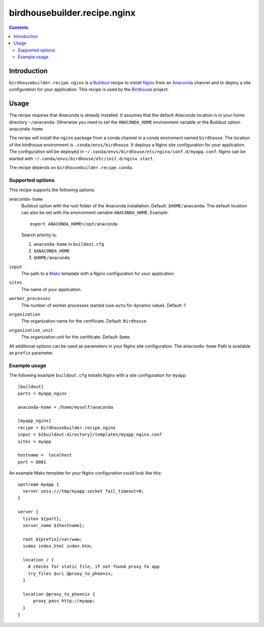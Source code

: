 *****************************
birdhousebuilder.recipe.nginx
*****************************

.. contents::

Introduction
************

``birdhousebuilder.recipe.nginx`` is a `Buildout`_ recipe to install `Nginx`_ from an `Anaconda`_ channel and to deploy a site configuration for your application.
This recipe is used by the `Birdhouse`_ project. 

.. _`Buildout`: http://buildout.org/
.. _`Anaconda`: http://continuum.io/
.. _`Nginx`: http://nginx.org/
.. _`Mako`: http://www.makotemplates.org
.. _`Birdhouse`: http://bird-house.github.io

Usage
*****

The recipe requires that Anaconda is already installed. It assumes that the default Anaconda location is in your home directory ``~/anaconda``. Otherwise you need to set the ``ANACONDA_HOME`` environment variable or the Buildout option ``anaconda-home``.

The recipe will install the ``nginx`` package from a conda channel in a conda enviroment named ``birdhouse``. The location of the birdhouse environment is ``.conda/envs/birdhouse``. It deploys a Nginx site configuration for your application. The configuration will be deployed in ``~/.conda/envs/birdhouse/etc/nginx/conf.d/myapp.conf``. Nginx can be started with ``~/.conda/envs/birdhouse/etc/init.d/nginx start``.

The recipe depends on ``birdhousebuilder.recipe.conda``.

Supported options
=================

This recipe supports the following options:

``anaconda-home``
   Buildout option with the root folder of the Anaconda installation. Default: ``$HOME/anaconda``.
   The default location can also be set with the environment variable ``ANACONDA_HOME``. Example::

     export ANACONDA_HOME=/opt/anaconda

   Search priority is:

   1. ``anaconda-home`` in ``buildout.cfg``
   2. ``$ANACONDA_HOME``
   3. ``$HOME/anaconda``

``input``
   The path to a `Mako`_ template with a Nginx configuration for your application.

``sites``
   The name of your application.

``worker_processes``
   The number of worker processes started (use ``auto`` for dynamic value). Default: 1

``organization`` 
   The organization name for the certificate. Default: ``Birdhouse``

``organization_unit``
   The organization unit for the certificate. Default: ``Demo`` 

All additional options can be used as parameters in your Nginx site configuration. The ``anaconda-home`` Path is available as ``prefix`` parameter.


Example usage
=============

The following example ``buildout.cfg`` installs Nginx with a site configuration for ``myapp``::

  [buildout]
  parts = myapp_nginx

  anaconda-home = /home/myself/anaconda

  [myapp_nginx]
  recipe = birdhousebuilder.recipe.nginx
  input = ${buildout:directory}/templates/myapp_nginx.conf
  sites = myapp

  hostname =  localhost
  port = 8081

An example Mako template for your Nginx configuration could look like this::

  upstream myapp {
    server unix:///tmp/myapp.socket fail_timeout=0;
  }

  server {
    listen ${port};
    server_name ${hostname};

    root ${prefix}/var/www;      
    index index.html index.htm;

    location / {
      # checks for static file, if not found proxy to app
      try_files $uri @proxy_to_phoenix;
    }

    location @proxy_to_phoenix {
        proxy_pass http://myapp;
    }
  }



